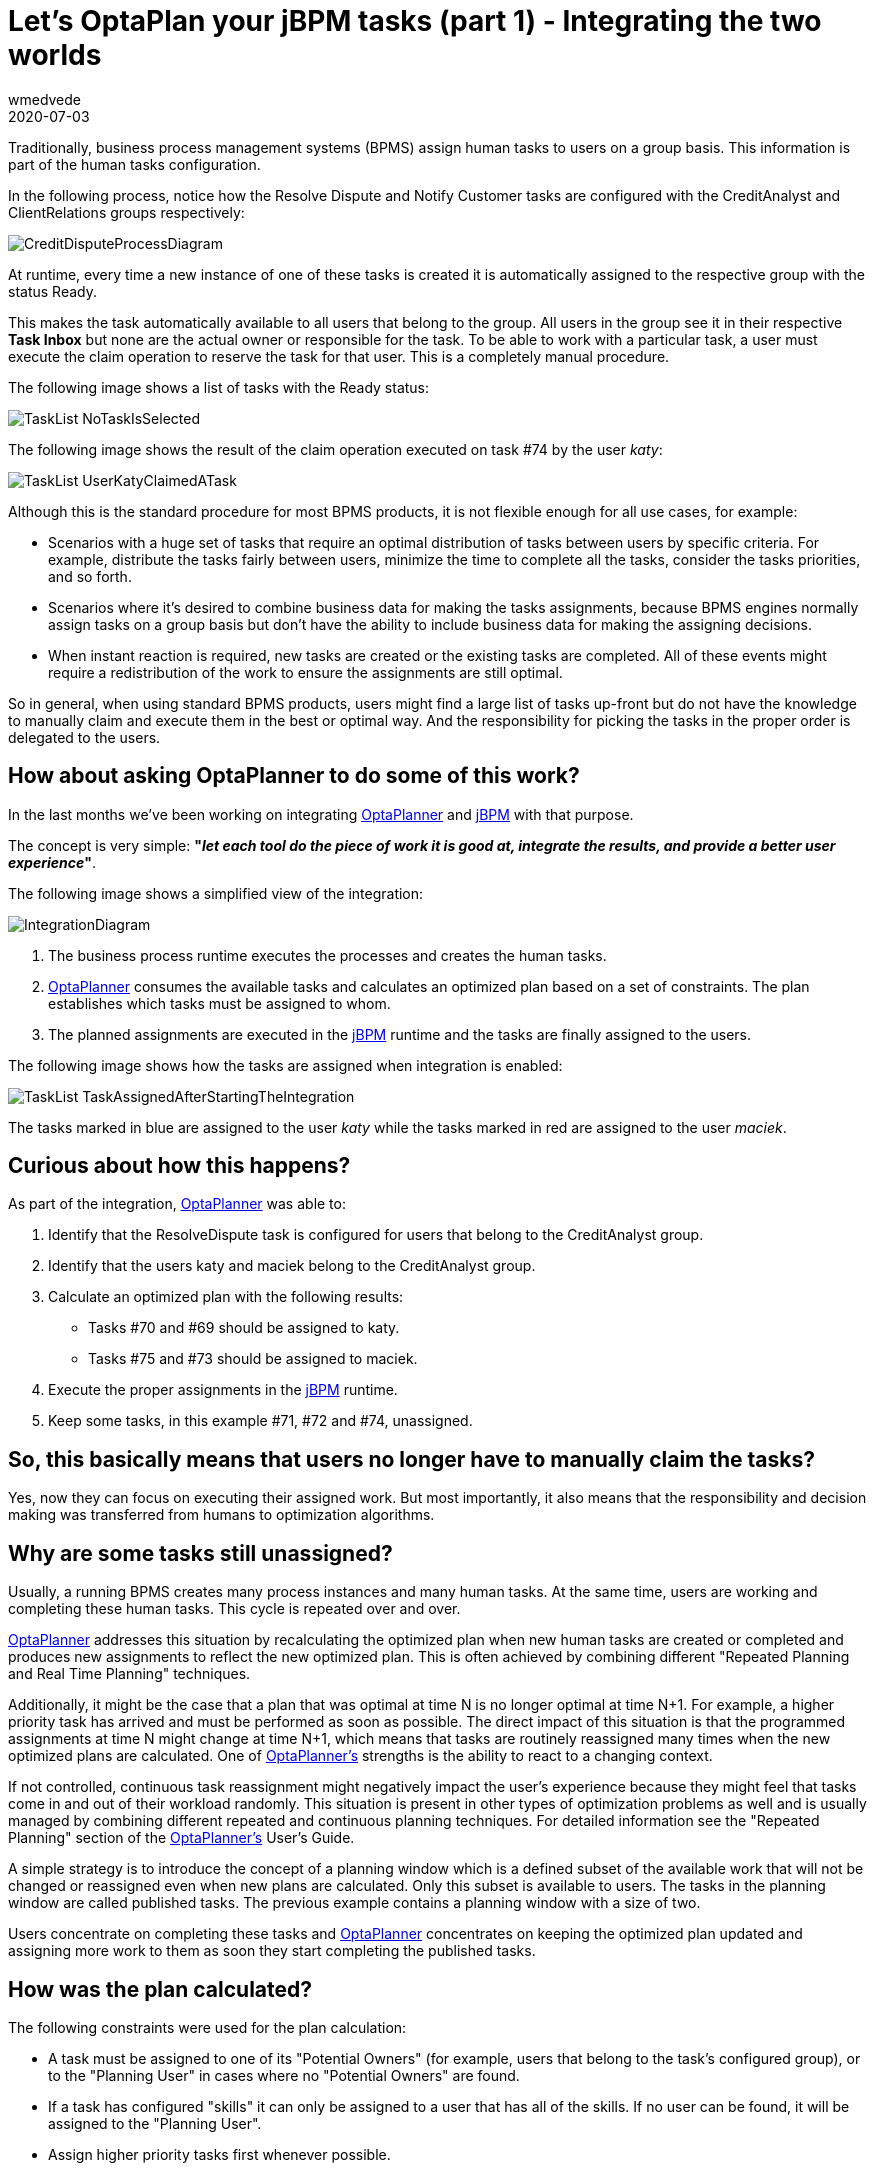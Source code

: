= Let's OptaPlan your jBPM tasks (part 1) - Integrating the two worlds
wmedvede
2020-07-03
:page-interpolate: true
:jbake-type: post
:jbake-tags: [feature, task assignment, integration]
:jbake-share_image_filename: CreditDisputeProcessDiagram.png

Traditionally, business process management systems (BPMS) assign human tasks to users on a group basis.
This information is part of the human tasks configuration.

In the following process, notice how the Resolve Dispute and Notify Customer tasks are configured with the
CreditAnalyst and ClientRelations groups respectively:

image::CreditDisputeProcessDiagram.png[]

At runtime, every time a new instance of one of these tasks is created it is automatically assigned to the respective
group with the status Ready.

This makes the task automatically available to all users that belong to the group.
All users in the group  see it in their respective *Task Inbox* but none are the actual owner or responsible for the task.
To be able to work with a particular task, a user must execute the claim operation to reserve the task for that user.
This is a completely manual procedure.

The following image shows a list of tasks with the Ready status:

image::TaskList-NoTaskIsSelected.png[]

The following image shows the result of the claim operation executed on task #74 by the user _katy_:

image::TaskList-UserKatyClaimedATask.png[]

Although this is the standard procedure for most BPMS products, it is not flexible enough for all use cases, for example:

* Scenarios with a huge set of tasks that require an optimal distribution of tasks between users by specific criteria.
For example, distribute the tasks fairly between users, minimize the time to complete all the tasks, consider the tasks priorities, and so forth.

* Scenarios where it's desired to combine business data for making the tasks assignments, because BPMS engines normally
assign tasks on a group basis but don't have the ability to include business data for making the assigning decisions.

* When instant reaction is required, new tasks are created or the existing tasks are completed. All of these events might
require a redistribution of the work to ensure the assignments are still optimal.

So in general, when using standard BPMS products, users might find a large list of tasks up-front but do not have the
knowledge to manually claim and execute them in the best or optimal way. And the responsibility for picking the tasks in
the proper order is delegated to the users.

== How about asking OptaPlanner to do some of this work?

In the last months we've been working on integrating https://www.optaplanner.org/[OptaPlanner] and https://jbpm.org/[jBPM]  with that purpose.

The concept is very simple: *"_let each tool do the piece of work it is good at, integrate the results, and provide a
better user experience_"*.

The following image shows a simplified view of the integration:

image::IntegrationDiagram.png[]

. The business process runtime executes the processes and creates the human tasks.

. https://www.optaplanner.org/[OptaPlanner] consumes the available tasks and calculates an optimized plan based on a set of constraints.
The plan establishes which tasks must be assigned to whom.

. The planned assignments are executed in the https://jbpm.org/[jBPM] runtime and the tasks are finally assigned to the users.

The following image shows how the tasks are assigned when integration is enabled:

image::TaskList-TaskAssignedAfterStartingTheIntegration.png[]

The tasks marked in blue are assigned to the user _katy_ while the tasks marked in red are assigned to the user _maciek_.

== Curious about how this happens?

As part of the integration, https://www.optaplanner.org/[OptaPlanner] was able to:

. Identify that the ResolveDispute task is configured for users that belong to the CreditAnalyst group.

. Identify that the users katy and maciek belong to the CreditAnalyst group.

. Calculate an optimized plan with the following results:

* Tasks #70 and #69 should be assigned to katy.
* Tasks #75 and #73 should be assigned to maciek.

. Execute the proper assignments in the https://jbpm.org/[jBPM] runtime.

. Keep some tasks, in this example  #71, #72 and #74, unassigned.

== So, this basically means that users no longer have to manually claim the tasks?

Yes, now they can focus on executing their assigned work. But most importantly, it also means that the responsibility
and decision making was transferred from humans to optimization algorithms.

== Why are some tasks still unassigned?

Usually, a running BPMS creates many process instances and many human tasks. At the same time, users are working and
completing these human tasks. This cycle is repeated over and over.

https://www.optaplanner.org/[OptaPlanner] addresses this situation by recalculating the optimized plan when new human tasks are created or completed
and produces new assignments to reflect the new optimized plan. This is often achieved by combining different
"Repeated Planning and Real Time Planning" techniques.

Additionally, it might be the case that a plan that was optimal at time N is no longer optimal at time N+1. For example,
a higher priority task has arrived and must be performed as soon as possible. The direct impact of this situation is that
the programmed assignments at time N might change at time N+1, which means that tasks are routinely reassigned many times
when the new optimized plans are calculated. One of https://www.optaplanner.org/[OptaPlanner's] strengths is the ability to react to a changing context.

If not controlled, continuous task reassignment might negatively impact the user's experience because they might feel
that tasks come in and out of their workload randomly. This situation is present in other types of optimization problems
as well and is usually managed by combining different repeated and continuous planning techniques. For detailed
information see the "Repeated Planning" section of the https://www.optaplanner.org/[OptaPlanner's] User's Guide.

A simple strategy is to introduce the concept of a planning window which is a defined subset of the available work that
will not be changed or reassigned even when new plans are calculated. Only this subset is available to users.
The tasks in the planning window are called published tasks. The previous example contains a planning window with a size of two.

Users concentrate on completing these tasks and https://www.optaplanner.org/[OptaPlanner] concentrates on keeping the optimized plan updated and
assigning more work to them as soon they start completing the published tasks.

== How was the plan calculated?

The following constraints were used for the plan calculation:

* A task must be assigned to one of its "Potential Owners" (for example, users that belong to the task's configured group),
or to the "Planning User" in cases where no "Potential Owners" are found.

* If a task has configured "skills" it can only be assigned to a user that has all of the skills. If no user can be found,
 it will be assigned to the "Planning User".

* Assign higher priority tasks first whenever possible.

* Reduce the time to complete all the tasks and do a fair distribution of the work.

* Assign medium and low priority tasks last.

== Integrating business data

At the beginning of this post we showed how the human tasks are configured and how the group information is set.
Then, we showed how this group is used for calculating the plan and making the assignments. But let's take a deeper look
at these tasks.

image::CreditDisputeProcessDiagramWithTaskInputs.png[]

The image shows how both tasks are configured with an input parameter skills that are assigned with some of the process
variable values. At runtime these assignments connect the process business data with the tasks information and https://www.optaplanner.org/[OptaPlanner]
can include it for the plan calculation.

The following example shows how the credit card type and language selection is entered when the process starts.
(Note that this information could have been collected by the process by using any other mechanism.)

image::StartProcessForm.png[]

Finally, this information will be used to establish which of the available CreditAnalyst and ClientRelations users are
best suited for each task instance.

The following users configuration was used to execute the preceding processes:

[cols="10%,40%,50%" frame="all", options="header"]
|===
|User
|Belongs the group
|Has skills in

|katy | CreditAnalyst | CITI and MASTER cards.
|maciek | CreditAnalyst | VISA and AMERICAN_EXPRESS cards.
|john | ClientRelations | Spanish and English languages.
|mary | ClientRelations | Chinese language.

|===

Let's now see the information for task #70:

image::ResolveDisputeTask-70-Information.png[]

We can see that "Task #70 requires a CreditAnalyst user with skills in the MASTER credit card". This is why it was assigned to katy.

As soon as this task is completed, a new instance of the Notify Customer task is created.

The following image shows the new instance information:

image::NotifyCustomerTask-76-Information.png[]

We can see that the Spanish language was selected as the "Preferred language for communications", which establishes that:

"Task #76 requires a NotifyCustomer user with skills in the Spanish language", and this is why this new task is assigned to john.

Note that the example above is quite linear, only four users are defined, and the possible assignments are direct.
This was done intentionally to show how the assignment decisions are made accordingly with the configured groups and the
tasks business data. However, in production environments usually both the set of available tasks and users are huge,
and for example at a certain point in time there might be many candidates for a task, and so forth.
Here is when https://www.optaplanner.org/[OptaPlanner's] work becomes crucial, because the optimized plan is calculated by taking into account all
the constraints described above.

== Is this a hard coded one shot integration?

No, the integration is provided as a set of Kie Server capabilities and can be easily used and integrated in other
projects and scenarios. See https://docs.jboss.org/jbpm/release/7.39.0.Final/jbpm-docs/html_single/#_ch.taskAssigning[KIE Server Task Assigning]

== Conclusions

Usually, a running BPMS creates many process instances and many human tasks. Standard BPMS products assign these tasks
following a bucket-model, making them available to a set of users named the "Potential Owners" for the tasks. None of
these users are responsible for the tasks and before working with a particular task they must claim it.

This model transfers the responsibility of the tasks selection to the users that must execute a manual procedure.
In many scenarios that selection is far from optimal.

By integrating https://www.optaplanner.org/[OptaPlanner] with https://jbpm.org/[jBPM], we can go one step further and produce direct assignments of tasks to the users
according to an optimized plan. This plan is calculated by considering the process semantics, a set of constraints,
and the business data.

Responsibility and decision making was transferred from humans to optimization algorithms.

video::ZBzzdQJDapU[youtube]
